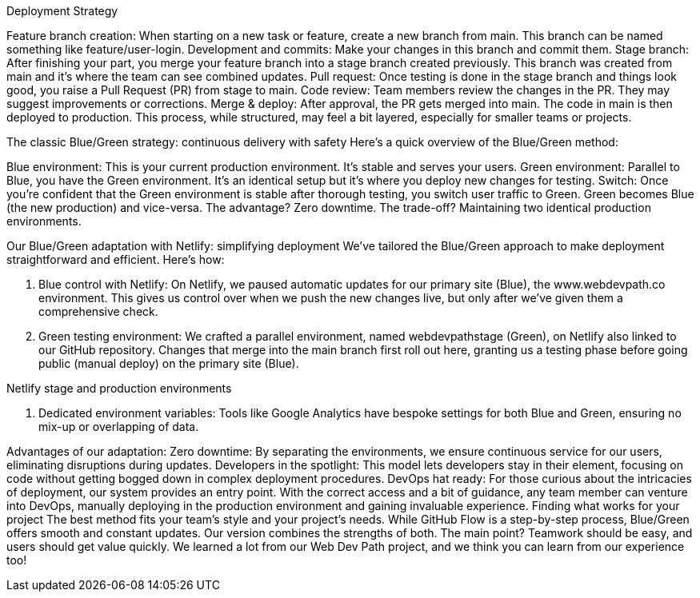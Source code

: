 Deployment Strategy

Feature branch creation: When starting on a new task or feature, create a new branch from main. This branch can be named something like feature/user-login.
Development and commits: Make your changes in this branch and commit them.
Stage branch: After finishing your part, you merge your feature branch into a stage branch created previously. This branch was created from main and it's where the team can see combined updates.
Pull request: Once testing is done in the stage branch and things look good, you raise a Pull Request (PR) from stage to main.
Code review: Team members review the changes in the PR. They may suggest improvements or corrections.
Merge & deploy: After approval, the PR gets merged into main. The code in main is then deployed to production.
This process, while structured, may feel a bit layered, especially for smaller teams or projects.

The classic Blue/Green strategy: continuous delivery with safety
Here's a quick overview of the Blue/Green method:

Blue environment: This is your current production environment. It’s stable and serves your users.
Green environment: Parallel to Blue, you have the Green environment. It's an identical setup but it’s where you deploy new changes for testing.
Switch: Once you're confident that the Green environment is stable after thorough testing, you switch user traffic to Green. Green becomes Blue (the new production) and vice-versa.
The advantage? Zero downtime. The trade-off? Maintaining two identical production environments.

Our Blue/Green adaptation with Netlify: simplifying deployment
We've tailored the Blue/Green approach to make deployment straightforward and efficient. Here's how:

1. Blue control with Netlify:
On Netlify, we paused automatic updates for our primary site (Blue), the www.webdevpath.co environment. This gives us control over when we push the new changes live, but only after we've given them a comprehensive check.

2. Green testing environment:
We crafted a parallel environment, named webdevpathstage (Green), on Netlify also linked to our GitHub repository. Changes that merge into the main branch first roll out here, granting us a testing phase before going public (manual deploy) on the primary site (Blue).

Netlify stage and production environments

3. Dedicated environment variables:
Tools like Google Analytics have bespoke settings for both Blue and Green, ensuring no mix-up or overlapping of data.

Advantages of our adaptation:
Zero downtime: By separating the environments, we ensure continuous service for our users, eliminating disruptions during updates.
Developers in the spotlight: This model lets developers stay in their element, focusing on code without getting bogged down in complex deployment procedures.
DevOps hat ready: For those curious about the intricacies of deployment, our system provides an entry point. With the correct access and a bit of guidance, any team member can venture into DevOps, manually deploying in the production environment and gaining invaluable experience.
Finding what works for your project
The best method fits your team's style and your project's needs. While GitHub Flow is a step-by-step process, Blue/Green offers smooth and constant updates. Our version combines the strengths of both. The main point? Teamwork should be easy, and users should get value quickly. We learned a lot from our Web Dev Path project, and we think you can learn from our experience too!